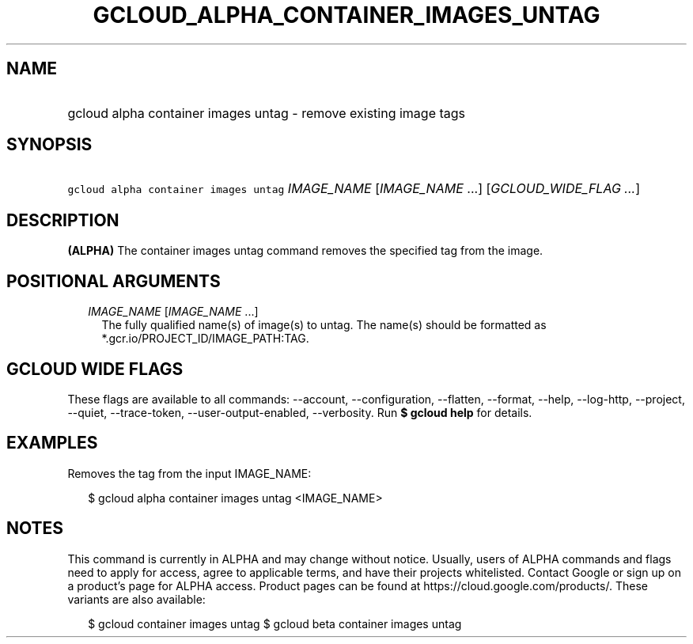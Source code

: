 
.TH "GCLOUD_ALPHA_CONTAINER_IMAGES_UNTAG" 1



.SH "NAME"
.HP
gcloud alpha container images untag \- remove existing image tags



.SH "SYNOPSIS"
.HP
\f5gcloud alpha container images untag\fR \fIIMAGE_NAME\fR [\fIIMAGE_NAME\fR\ ...] [\fIGCLOUD_WIDE_FLAG\ ...\fR]



.SH "DESCRIPTION"

\fB(ALPHA)\fR The container images untag command removes the specified tag from
the image.



.SH "POSITIONAL ARGUMENTS"

.RS 2m
.TP 2m
\fIIMAGE_NAME\fR [\fIIMAGE_NAME\fR ...]
The fully qualified name(s) of image(s) to untag. The name(s) should be
formatted as *.gcr.io/PROJECT_ID/IMAGE_PATH:TAG.


.RE
.sp

.SH "GCLOUD WIDE FLAGS"

These flags are available to all commands: \-\-account, \-\-configuration,
\-\-flatten, \-\-format, \-\-help, \-\-log\-http, \-\-project, \-\-quiet,
\-\-trace\-token, \-\-user\-output\-enabled, \-\-verbosity. Run \fB$ gcloud
help\fR for details.



.SH "EXAMPLES"

Removes the tag from the input IMAGE_NAME:

.RS 2m
$ gcloud alpha container images untag <IMAGE_NAME>
.RE



.SH "NOTES"

This command is currently in ALPHA and may change without notice. Usually, users
of ALPHA commands and flags need to apply for access, agree to applicable terms,
and have their projects whitelisted. Contact Google or sign up on a product's
page for ALPHA access. Product pages can be found at
https://cloud.google.com/products/. These variants are also available:

.RS 2m
$ gcloud container images untag
$ gcloud beta container images untag
.RE

